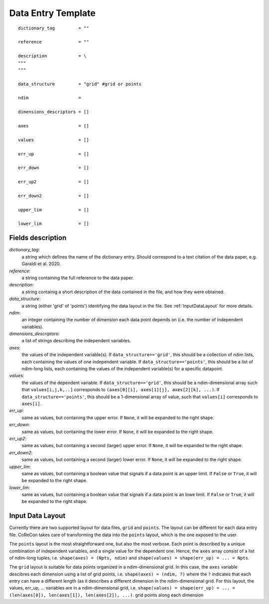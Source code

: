 .. _DataEntryTemplate:

Data Entry Template
===================

::

  dictionary_tag         = ""
  
  reference              = ""
          
  description            = \
  """
  """
  
  data_structure         = "grid" #grid or points
  
  ndim                   = 
  
  dimensions_descriptors = []
  
  axes                   = []
  
  values                 = []
  
  err_up                 = []
  
  err_down               = []
  
  err_up2                = []
  
  err_down2              = []
  
  upper_lim              = []
  
  lower_lim              = []


Fields description
^^^^^^^^^^^^^^^^^^

*dictionary_tag*: 
  a string which defines the name of the dictionary entry. Should correspond to a text 
  citation of the data paper, e.g. Garaldi et al. 2020.

*reference*: 
  a string containing the full reference to the data paper.
      
*description*: 
  a string containig a short description of the data contained in the file, and how they were obtained.

*data_structure*: 
  a string (either 'grid' of 'points') identifying the data layout in the file. See :ref:`InputDataLayout` 
  for more details.

*ndim*: 
  an integer containing the number of dimension each data point depends on (i.e. the number of independent variables). 

*dimensions_descriptors*: 
  a list of strings describing the independent variables.

*axes*: 
  the values of the independent variable(s). If ``data_structure=='grid'``, this should be a collection of ndim lists, 
  each containing the values of one independent variable. If ``data_structure=='points'``, this should be a list of ndim-long lists,
  each containing the values of the independent variable(s) for a specific datapoint.

*values*: 
  the values of the dependent variable. If ``data_structure=='grid'``, this should be a ndim-dimensional array such that
  ``values[i,j,k,..]`` corresponds to ``(axes[0][i], axes[1][j], axes[2][k], ...)``. If ``data_structure=='points'``, this should be a
  1-dimensional array of value, such that ``values[i]`` corresponds to ``axes[i]``.

*err_up*: 
  same as values, but containing the upper error. If ``None``, it will be expanded to the right shape.

*err_down*: 
  same as values, but containing the lower error. If ``None``, it will be expanded to the right shape.  

*err_up2*: 
  same as values, but containing a second (larger) upper error. If ``None``, it will be expanded to the right shape.    

*err_down2*: 
  same as values, but containing a second (larger) lower error. If ``None``, it will be expanded to the right shape.  

*upper_lim*: 
  same as values, but containing a boolean value that signals if a data point is an upper limit. If ``False`` or
  ``True``, it will be expanded to the right shape.  

*lower_lim*: 
  same as values, but containing a boolean value that signals if a data point is an lowe limit. If ``False`` or
  ``True``, it will be expanded to the right shape.


.. _InputDataLayout:

Input Data Layout
^^^^^^^^^^^^^^^^^

Currently there are two supported layout for data files, ``grid`` and ``points``. The layout can be different for each data entry file. 
CoReCon takes care of transforming the data into the ``points`` layout, which is the one exposed to the user.

The ``points`` layout is the most straightforward one, but also the most verbose. Each point is described by a unique combination of 
independent variables, and a single value for the dependent one. Hence, the ``axes`` array consist of a list of ndim-long tuples, i.e.
``shape(axes) = (Npts, ndim)`` and ``shape(values) = shape(err_up) = ... = Npts``.

The ``grid`` layout is suitable for data points organized in a ndim-dimensional grid. In this case, the ``axes`` variable descibres each
dimension using a list of grid points, i.e. ``shape(axes) = (ndim, ?)`` where the ``?`` indicates that each entry can have a different 
length (as it describes a different dimension in the ndim-dimensional grid. For this layout, the values, err_up, ... variables are in 
a ndim-dimensional grid, i.e. ``shape(values) = shape(err_up) = ... = (len(axes[0]), len(axes[1]), len(axes[2]), ...)``.
grid points along each dimension 

